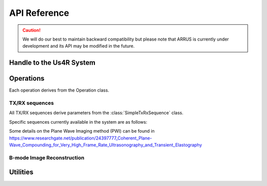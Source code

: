 .. _arrus-api:

=============
API Reference
=============

.. caution::

    We will do our best to maintain backward compatibility but please note
    that ARRUS is currently under development and its API may be modified
    in the future.

.. _arrus-Us4R:

Handle to the Us4R System
=========================

.. mat:autoclass:: arrus.Us4R
    :show-inheritance:
    :members:

Operations
==========

Each operation derives from the Operation class.

.. _arrus.Operation:

.. mat:autoclass:: arrus.Operation
    :show-inheritance:
    :members:

.. _arrus-api-sequences:

TX/RX sequences
~~~~~~~~~~~~~~~

All TX/RX sequences derive parameters from the :class:`SimpleTxRxSequence` class.

.. _arrus.SimpleTxRxSequence:

.. mat:autoclass:: arrus.SimpleTxRxSequence
    :show-inheritance:
    :members:


Specific sequences currently available in the system are as follows:

.. _arrus.PWISequence:

.. mat:autoclass:: arrus.PWISequence
    :show-inheritance:
    :members:
Some details on the Plane Wave Imaging method (PWI) can be found in https://www.researchgate.net/publication/24397777_Coherent_Plane-Wave_Compounding_for_Very_High_Frame_Rate_Ultrasonography_and_Transient_Elastography

.. _arrus.STASequence:

.. mat:autoclass:: arrus.STASequence
    :show-inheritance:
    :members:
	
.. _arrus.LINSequence:

.. mat:autoclass:: arrus.LINSequence
    :show-inheritance:
    :members:


.. _arrus.Reconstruction:

B-mode Image Reconstruction
~~~~~~~~~~~~~~~~~~~~~~~~~~~

.. mat:autoclass:: arrus.Reconstruction
    :show-inheritance:
    :members:

Utilities
=========

.. _arrus.BModeDisplay:

.. mat:autoclass:: arrus.BModeDisplay
    :show-inheritance:
    :members:

